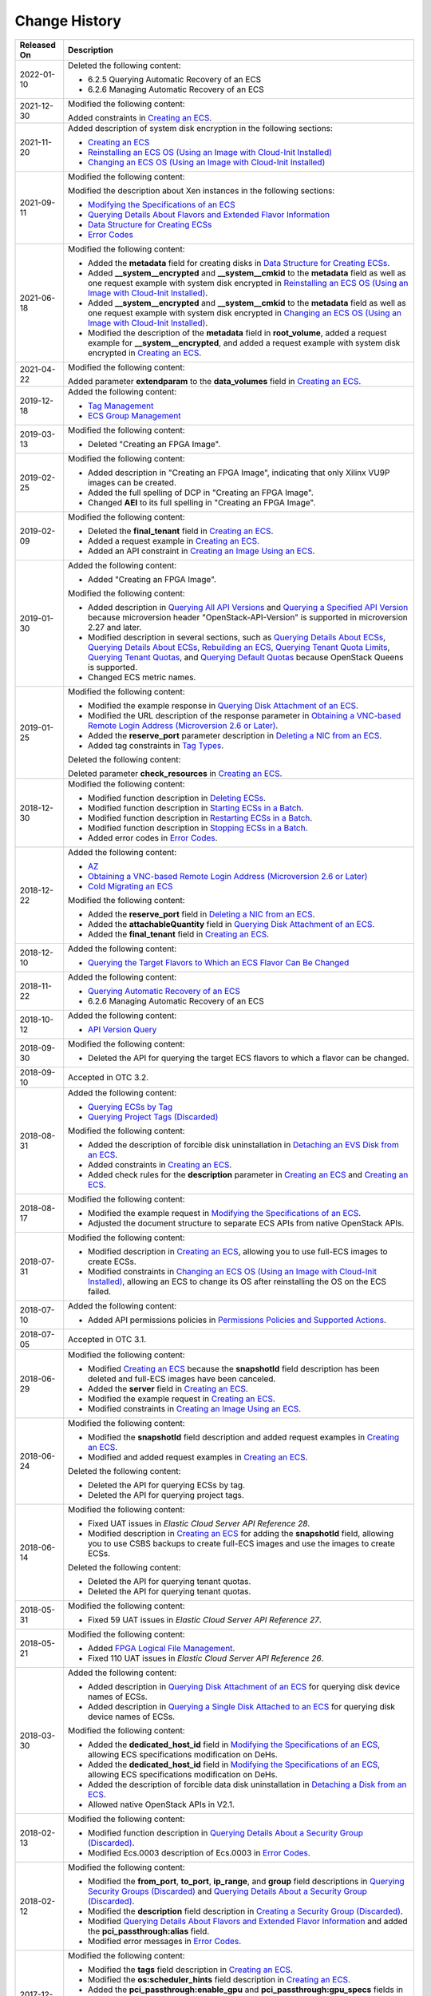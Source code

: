 Change History
==============



.. _ENUSTOPIC0024734483table4376635994248:

+-----------------------------------+-----------------------------------------------------------------------------------------------------------------------------------------------------------------------------------------------------------------------------------------------------------------------------------------------------------------------------------------------------------------------------------------------------------------------------------------------------------------------------------------------------------------------------------------------------------------------------------------------------------------------------------------------------------------------------------------------------------------------------------------------+
| Released On                       | Description                                                                                                                                                                                                                                                                                                                                                                                                                                                                                                                                                                                                                                                                                                                                   |
+===================================+===============================================================================================================================================================================================================================================================================================================================================================================================================================================================================================================================================================================================================================================================================================================================================+
| 2022-01-10                        | Deleted the following content:                                                                                                                                                                                                                                                                                                                                                                                                                                                                                                                                                                                                                                                                                                                |
|                                   |                                                                                                                                                                                                                                                                                                                                                                                                                                                                                                                                                                                                                                                                                                                                               |
|                                   | -  6.2.5 Querying Automatic Recovery of an ECS                                                                                                                                                                                                                                                                                                                                                                                                                                                                                                                                                                                                                                                                                                |
|                                   | -  6.2.6 Managing Automatic Recovery of an ECS                                                                                                                                                                                                                                                                                                                                                                                                                                                                                                                                                                                                                                                                                                |
+-----------------------------------+-----------------------------------------------------------------------------------------------------------------------------------------------------------------------------------------------------------------------------------------------------------------------------------------------------------------------------------------------------------------------------------------------------------------------------------------------------------------------------------------------------------------------------------------------------------------------------------------------------------------------------------------------------------------------------------------------------------------------------------------------+
| 2021-12-30                        | Modified the following content:                                                                                                                                                                                                                                                                                                                                                                                                                                                                                                                                                                                                                                                                                                               |
|                                   |                                                                                                                                                                                                                                                                                                                                                                                                                                                                                                                                                                                                                                                                                                                                               |
|                                   | Added constraints in `Creating an ECS <openstack_nova_apis/lifecycle_management/creating_an_ecs.html>`__.                                                                                                                                                                                                                                                                                                                                                                                                                                                                                                                                                                                                                                     |
+-----------------------------------+-----------------------------------------------------------------------------------------------------------------------------------------------------------------------------------------------------------------------------------------------------------------------------------------------------------------------------------------------------------------------------------------------------------------------------------------------------------------------------------------------------------------------------------------------------------------------------------------------------------------------------------------------------------------------------------------------------------------------------------------------+
| 2021-11-20                        | Added description of system disk encryption in the following sections:                                                                                                                                                                                                                                                                                                                                                                                                                                                                                                                                                                                                                                                                        |
|                                   |                                                                                                                                                                                                                                                                                                                                                                                                                                                                                                                                                                                                                                                                                                                                               |
|                                   | -  `Creating an ECS <apis_recommended/lifecycle_management/creating_an_ecs.html>`__                                                                                                                                                                                                                                                                                                                                                                                                                                                                                                                                                                                                                                                           |
|                                   | -  `Reinstalling an ECS OS (Using an Image with Cloud-Init Installed) <apis_recommended/status_management/reinstalling_an_ecs_os_using_an_image_with_cloud-init_installed.html>`__                                                                                                                                                                                                                                                                                                                                                                                                                                                                                                                                                            |
|                                   | -  `Changing an ECS OS (Using an Image with Cloud-Init Installed) <apis_recommended/status_management/changing_an_ecs_os_using_an_image_with_cloud-init_installed.html>`__                                                                                                                                                                                                                                                                                                                                                                                                                                                                                                                                                                    |
+-----------------------------------+-----------------------------------------------------------------------------------------------------------------------------------------------------------------------------------------------------------------------------------------------------------------------------------------------------------------------------------------------------------------------------------------------------------------------------------------------------------------------------------------------------------------------------------------------------------------------------------------------------------------------------------------------------------------------------------------------------------------------------------------------+
| 2021-09-11                        | Modified the following content:                                                                                                                                                                                                                                                                                                                                                                                                                                                                                                                                                                                                                                                                                                               |
|                                   |                                                                                                                                                                                                                                                                                                                                                                                                                                                                                                                                                                                                                                                                                                                                               |
|                                   | Modified the description about Xen instances in the following sections:                                                                                                                                                                                                                                                                                                                                                                                                                                                                                                                                                                                                                                                                       |
|                                   |                                                                                                                                                                                                                                                                                                                                                                                                                                                                                                                                                                                                                                                                                                                                               |
|                                   | -  `Modifying the Specifications of an ECS <apis_recommended/status_management/modifying_the_specifications_of_an_ecs.html>`__                                                                                                                                                                                                                                                                                                                                                                                                                                                                                                                                                                                                                |
|                                   | -  `Querying Details About Flavors and Extended Flavor Information <apis_recommended/flavor_management/querying_details_about_flavors_and_extended_flavor_information.html>`__                                                                                                                                                                                                                                                                                                                                                                                                                                                                                                                                                                |
|                                   | -  `Data Structure for Creating ECSs <data_structure/data_structure_for_creating_ecss.html>`__                                                                                                                                                                                                                                                                                                                                                                                                                                                                                                                                                                                                                                                |
|                                   | -  `Error Codes <appendix/error_codes.html>`__                                                                                                                                                                                                                                                                                                                                                                                                                                                                                                                                                                                                                                                                                                |
+-----------------------------------+-----------------------------------------------------------------------------------------------------------------------------------------------------------------------------------------------------------------------------------------------------------------------------------------------------------------------------------------------------------------------------------------------------------------------------------------------------------------------------------------------------------------------------------------------------------------------------------------------------------------------------------------------------------------------------------------------------------------------------------------------+
| 2021-06-18                        | Modified the following content:                                                                                                                                                                                                                                                                                                                                                                                                                                                                                                                                                                                                                                                                                                               |
|                                   |                                                                                                                                                                                                                                                                                                                                                                                                                                                                                                                                                                                                                                                                                                                                               |
|                                   | -  Added the **metadata** field for creating disks in `Data Structure for Creating ECSs <data_structure/data_structure_for_creating_ecss.html>`__.                                                                                                                                                                                                                                                                                                                                                                                                                                                                                                                                                                                            |
|                                   | -  Added **\__system__encrypted** and **\__system__cmkid** to the **metadata** field as well as one request example with system disk encrypted in `Reinstalling an ECS OS (Using an Image with Cloud-Init Installed) <apis_recommended/status_management/reinstalling_an_ecs_os_using_an_image_with_cloud-init_installed.html>`__.                                                                                                                                                                                                                                                                                                                                                                                                            |
|                                   | -  Added **\__system__encrypted** and **\__system__cmkid** to the **metadata** field as well as one request example with system disk encrypted in `Changing an ECS OS (Using an Image with Cloud-Init Installed) <apis_recommended/status_management/changing_an_ecs_os_using_an_image_with_cloud-init_installed.html>`__.                                                                                                                                                                                                                                                                                                                                                                                                                    |
|                                   | -  Modified the description of the **metadata** field in **root_volume**, added a request example for **\__system__encrypted**, and added a request example with system disk encrypted in `Creating an ECS <apis_recommended/lifecycle_management/creating_an_ecs.html>`__.                                                                                                                                                                                                                                                                                                                                                                                                                                                                   |
+-----------------------------------+-----------------------------------------------------------------------------------------------------------------------------------------------------------------------------------------------------------------------------------------------------------------------------------------------------------------------------------------------------------------------------------------------------------------------------------------------------------------------------------------------------------------------------------------------------------------------------------------------------------------------------------------------------------------------------------------------------------------------------------------------+
| 2021-04-22                        | Modified the following content:                                                                                                                                                                                                                                                                                                                                                                                                                                                                                                                                                                                                                                                                                                               |
|                                   |                                                                                                                                                                                                                                                                                                                                                                                                                                                                                                                                                                                                                                                                                                                                               |
|                                   | Added parameter **extendparam** to the **data_volumes** field in `Creating an ECS <apis_recommended/lifecycle_management/creating_an_ecs.html>`__.                                                                                                                                                                                                                                                                                                                                                                                                                                                                                                                                                                                            |
+-----------------------------------+-----------------------------------------------------------------------------------------------------------------------------------------------------------------------------------------------------------------------------------------------------------------------------------------------------------------------------------------------------------------------------------------------------------------------------------------------------------------------------------------------------------------------------------------------------------------------------------------------------------------------------------------------------------------------------------------------------------------------------------------------+
| 2019-12-18                        | Added the following content:                                                                                                                                                                                                                                                                                                                                                                                                                                                                                                                                                                                                                                                                                                                  |
|                                   |                                                                                                                                                                                                                                                                                                                                                                                                                                                                                                                                                                                                                                                                                                                                               |
|                                   | -  `Tag Management <apis_recommended/tag_management/index.html>`__                                                                                                                                                                                                                                                                                                                                                                                                                                                                                                                                                                                                                                                                            |
|                                   | -  `ECS Group Management <apis_recommended/ecs_group_management/index.html>`__                                                                                                                                                                                                                                                                                                                                                                                                                                                                                                                                                                                                                                                                |
+-----------------------------------+-----------------------------------------------------------------------------------------------------------------------------------------------------------------------------------------------------------------------------------------------------------------------------------------------------------------------------------------------------------------------------------------------------------------------------------------------------------------------------------------------------------------------------------------------------------------------------------------------------------------------------------------------------------------------------------------------------------------------------------------------+
| 2019-03-13                        | Modified the following content:                                                                                                                                                                                                                                                                                                                                                                                                                                                                                                                                                                                                                                                                                                               |
|                                   |                                                                                                                                                                                                                                                                                                                                                                                                                                                                                                                                                                                                                                                                                                                                               |
|                                   | -  Deleted "Creating an FPGA Image".                                                                                                                                                                                                                                                                                                                                                                                                                                                                                                                                                                                                                                                                                                          |
+-----------------------------------+-----------------------------------------------------------------------------------------------------------------------------------------------------------------------------------------------------------------------------------------------------------------------------------------------------------------------------------------------------------------------------------------------------------------------------------------------------------------------------------------------------------------------------------------------------------------------------------------------------------------------------------------------------------------------------------------------------------------------------------------------+
| 2019-02-25                        | Modified the following content:                                                                                                                                                                                                                                                                                                                                                                                                                                                                                                                                                                                                                                                                                                               |
|                                   |                                                                                                                                                                                                                                                                                                                                                                                                                                                                                                                                                                                                                                                                                                                                               |
|                                   | -  Added description in "Creating an FPGA Image", indicating that only Xilinx VU9P images can be created.                                                                                                                                                                                                                                                                                                                                                                                                                                                                                                                                                                                                                                     |
|                                   | -  Added the full spelling of DCP in "Creating an FPGA Image".                                                                                                                                                                                                                                                                                                                                                                                                                                                                                                                                                                                                                                                                                |
|                                   | -  Changed **AEI** to its full spelling in "Creating an FPGA Image".                                                                                                                                                                                                                                                                                                                                                                                                                                                                                                                                                                                                                                                                          |
+-----------------------------------+-----------------------------------------------------------------------------------------------------------------------------------------------------------------------------------------------------------------------------------------------------------------------------------------------------------------------------------------------------------------------------------------------------------------------------------------------------------------------------------------------------------------------------------------------------------------------------------------------------------------------------------------------------------------------------------------------------------------------------------------------+
| 2019-02-09                        | Modified the following content:                                                                                                                                                                                                                                                                                                                                                                                                                                                                                                                                                                                                                                                                                                               |
|                                   |                                                                                                                                                                                                                                                                                                                                                                                                                                                                                                                                                                                                                                                                                                                                               |
|                                   | -  Deleted the **final_tenant** field in `Creating an ECS <openstack_nova_apis/lifecycle_management/creating_an_ecs.html>`__.                                                                                                                                                                                                                                                                                                                                                                                                                                                                                                                                                                                                                 |
|                                   | -  Added a request example in `Creating an ECS <openstack_nova_apis/lifecycle_management/creating_an_ecs.html>`__.                                                                                                                                                                                                                                                                                                                                                                                                                                                                                                                                                                                                                            |
|                                   | -  Added an API constraint in `Creating an Image Using an ECS <openstack_nova_apis/status_management/creating_an_image_using_an_ecs.html>`__.                                                                                                                                                                                                                                                                                                                                                                                                                                                                                                                                                                                                 |
+-----------------------------------+-----------------------------------------------------------------------------------------------------------------------------------------------------------------------------------------------------------------------------------------------------------------------------------------------------------------------------------------------------------------------------------------------------------------------------------------------------------------------------------------------------------------------------------------------------------------------------------------------------------------------------------------------------------------------------------------------------------------------------------------------+
| 2019-01-30                        | Added the following content:                                                                                                                                                                                                                                                                                                                                                                                                                                                                                                                                                                                                                                                                                                                  |
|                                   |                                                                                                                                                                                                                                                                                                                                                                                                                                                                                                                                                                                                                                                                                                                                               |
|                                   | -  Added "Creating an FPGA Image".                                                                                                                                                                                                                                                                                                                                                                                                                                                                                                                                                                                                                                                                                                            |
|                                   |                                                                                                                                                                                                                                                                                                                                                                                                                                                                                                                                                                                                                                                                                                                                               |
|                                   | Modified the following content:                                                                                                                                                                                                                                                                                                                                                                                                                                                                                                                                                                                                                                                                                                               |
|                                   |                                                                                                                                                                                                                                                                                                                                                                                                                                                                                                                                                                                                                                                                                                                                               |
|                                   | -  Added description in `Querying All API Versions <openstack_nova_apis/api_version_query/querying_all_api_versions.html>`__ and `Querying a Specified API Version <openstack_nova_apis/api_version_query/querying_a_specified_api_version.html>`__ because microversion header "OpenStack-API-Version" is supported in microversion 2.27 and later.                                                                                                                                                                                                                                                                                                                                                                                          |
|                                   | -  Modified description in several sections, such as `Querying Details About ECSs <openstack_nova_apis/lifecycle_management/querying_details_about_ecss.html>`__, `Querying Details About ECSs <openstack_nova_apis/lifecycle_management/querying_details_about_ecs.html>`__, `Rebuilding an ECS <openstack_nova_apis/status_management/rebuilding_an_ecs.html>`__, `Querying Tenant Quota Limits <openstack_nova_apis/tenant_quota_management/querying_tenant_quota_limits.html>`__, `Querying Tenant Quotas <openstack_nova_apis/tenant_quota_management/querying_tenant_quotas.html>`__, and `Querying Default Quotas <openstack_nova_apis/tenant_quota_management/querying_default_quotas.html>`__ because OpenStack Queens is supported. |
|                                   | -  Changed ECS metric names.                                                                                                                                                                                                                                                                                                                                                                                                                                                                                                                                                                                                                                                                                                                  |
+-----------------------------------+-----------------------------------------------------------------------------------------------------------------------------------------------------------------------------------------------------------------------------------------------------------------------------------------------------------------------------------------------------------------------------------------------------------------------------------------------------------------------------------------------------------------------------------------------------------------------------------------------------------------------------------------------------------------------------------------------------------------------------------------------+
| 2019-01-25                        | Modified the following content:                                                                                                                                                                                                                                                                                                                                                                                                                                                                                                                                                                                                                                                                                                               |
|                                   |                                                                                                                                                                                                                                                                                                                                                                                                                                                                                                                                                                                                                                                                                                                                               |
|                                   | -  Modified the example response in `Querying Disk Attachment of an ECS <apis_recommended/disk_management/querying_disk_attachment_of_an_ecs.html>`__.                                                                                                                                                                                                                                                                                                                                                                                                                                                                                                                                                                                        |
|                                   | -  Modified the URL description of the response parameter in `Obtaining a VNC-based Remote Login Address (Microversion 2.6 or Later) <openstack_nova_apis/ecs_console_management/obtaining_a_vnc-based_remote_login_address_microversion_2.6_or_later.html>`__.                                                                                                                                                                                                                                                                                                                                                                                                                                                                               |
|                                   | -  Added the **reserve_port** parameter description in `Deleting a NIC from an ECS <openstack_nova_apis/nic_management/deleting_a_nic_from_an_ecs.html>`__.                                                                                                                                                                                                                                                                                                                                                                                                                                                                                                                                                                                   |
|                                   | -  Added tag constraints in `Tag Types <openstack_nova_apis/tag_management/tag_types.html>`__.                                                                                                                                                                                                                                                                                                                                                                                                                                                                                                                                                                                                                                                |
|                                   |                                                                                                                                                                                                                                                                                                                                                                                                                                                                                                                                                                                                                                                                                                                                               |
|                                   | Deleted the following content:                                                                                                                                                                                                                                                                                                                                                                                                                                                                                                                                                                                                                                                                                                                |
|                                   |                                                                                                                                                                                                                                                                                                                                                                                                                                                                                                                                                                                                                                                                                                                                               |
|                                   | Deleted parameter **check_resources** in `Creating an ECS <openstack_nova_apis/lifecycle_management/creating_an_ecs.html>`__.                                                                                                                                                                                                                                                                                                                                                                                                                                                                                                                                                                                                                 |
+-----------------------------------+-----------------------------------------------------------------------------------------------------------------------------------------------------------------------------------------------------------------------------------------------------------------------------------------------------------------------------------------------------------------------------------------------------------------------------------------------------------------------------------------------------------------------------------------------------------------------------------------------------------------------------------------------------------------------------------------------------------------------------------------------+
| 2018-12-30                        | Modified the following content:                                                                                                                                                                                                                                                                                                                                                                                                                                                                                                                                                                                                                                                                                                               |
|                                   |                                                                                                                                                                                                                                                                                                                                                                                                                                                                                                                                                                                                                                                                                                                                               |
|                                   | -  Modified function description in `Deleting ECSs <apis_recommended/lifecycle_management/deleting_ecss.html>`__.                                                                                                                                                                                                                                                                                                                                                                                                                                                                                                                                                                                                                             |
|                                   | -  Modified function description in `Starting ECSs in a Batch <apis_recommended/batch_operations/starting_ecss_in_a_batch.html>`__.                                                                                                                                                                                                                                                                                                                                                                                                                                                                                                                                                                                                           |
|                                   | -  Modified function description in `Restarting ECSs in a Batch <apis_recommended/batch_operations/restarting_ecss_in_a_batch.html>`__.                                                                                                                                                                                                                                                                                                                                                                                                                                                                                                                                                                                                       |
|                                   | -  Modified function description in `Stopping ECSs in a Batch <apis_recommended/batch_operations/stopping_ecss_in_a_batch.html>`__.                                                                                                                                                                                                                                                                                                                                                                                                                                                                                                                                                                                                           |
|                                   | -  Added error codes in `Error Codes <appendix/error_codes.html>`__.                                                                                                                                                                                                                                                                                                                                                                                                                                                                                                                                                                                                                                                                          |
+-----------------------------------+-----------------------------------------------------------------------------------------------------------------------------------------------------------------------------------------------------------------------------------------------------------------------------------------------------------------------------------------------------------------------------------------------------------------------------------------------------------------------------------------------------------------------------------------------------------------------------------------------------------------------------------------------------------------------------------------------------------------------------------------------+
| 2018-12-22                        | Added the following content:                                                                                                                                                                                                                                                                                                                                                                                                                                                                                                                                                                                                                                                                                                                  |
|                                   |                                                                                                                                                                                                                                                                                                                                                                                                                                                                                                                                                                                                                                                                                                                                               |
|                                   | -  `AZ <openstack_nova_apis/az/index.html>`__                                                                                                                                                                                                                                                                                                                                                                                                                                                                                                                                                                                                                                                                                                 |
|                                   | -  `Obtaining a VNC-based Remote Login Address (Microversion 2.6 or Later) <openstack_nova_apis/ecs_console_management/obtaining_a_vnc-based_remote_login_address_microversion_2.6_or_later.html>`__                                                                                                                                                                                                                                                                                                                                                                                                                                                                                                                                          |
|                                   | -  `Cold Migrating an ECS <apis_recommended/status_management/cold_migrating_an_ecs.html>`__                                                                                                                                                                                                                                                                                                                                                                                                                                                                                                                                                                                                                                                  |
|                                   |                                                                                                                                                                                                                                                                                                                                                                                                                                                                                                                                                                                                                                                                                                                                               |
|                                   | Modified the following content:                                                                                                                                                                                                                                                                                                                                                                                                                                                                                                                                                                                                                                                                                                               |
|                                   |                                                                                                                                                                                                                                                                                                                                                                                                                                                                                                                                                                                                                                                                                                                                               |
|                                   | -  Added the **reserve_port** field in `Deleting a NIC from an ECS <openstack_nova_apis/nic_management/deleting_a_nic_from_an_ecs.html>`__.                                                                                                                                                                                                                                                                                                                                                                                                                                                                                                                                                                                                   |
|                                   | -  Added the **attachableQuantity** field in `Querying Disk Attachment of an ECS <apis_recommended/disk_management/querying_disk_attachment_of_an_ecs.html>`__.                                                                                                                                                                                                                                                                                                                                                                                                                                                                                                                                                                               |
|                                   | -  Added the **final_tenant** field in `Creating an ECS <openstack_nova_apis/lifecycle_management/creating_an_ecs.html>`__.                                                                                                                                                                                                                                                                                                                                                                                                                                                                                                                                                                                                                   |
+-----------------------------------+-----------------------------------------------------------------------------------------------------------------------------------------------------------------------------------------------------------------------------------------------------------------------------------------------------------------------------------------------------------------------------------------------------------------------------------------------------------------------------------------------------------------------------------------------------------------------------------------------------------------------------------------------------------------------------------------------------------------------------------------------+
| 2018-12-10                        | Added the following content:                                                                                                                                                                                                                                                                                                                                                                                                                                                                                                                                                                                                                                                                                                                  |
|                                   |                                                                                                                                                                                                                                                                                                                                                                                                                                                                                                                                                                                                                                                                                                                                               |
|                                   | -  `Querying the Target Flavors to Which an ECS Flavor Can Be Changed <apis_recommended/flavor_management/querying_the_target_flavors_to_which_an_ecs_flavor_can_be_changed.html>`__                                                                                                                                                                                                                                                                                                                                                                                                                                                                                                                                                          |
+-----------------------------------+-----------------------------------------------------------------------------------------------------------------------------------------------------------------------------------------------------------------------------------------------------------------------------------------------------------------------------------------------------------------------------------------------------------------------------------------------------------------------------------------------------------------------------------------------------------------------------------------------------------------------------------------------------------------------------------------------------------------------------------------------+
| 2018-11-22                        | Added the following content:                                                                                                                                                                                                                                                                                                                                                                                                                                                                                                                                                                                                                                                                                                                  |
|                                   |                                                                                                                                                                                                                                                                                                                                                                                                                                                                                                                                                                                                                                                                                                                                               |
|                                   | -  `Querying Automatic Recovery of an ECS <apis_recommended/status_management/querying_automatic_recovery_of_an_ecs.html>`__                                                                                                                                                                                                                                                                                                                                                                                                                                                                                                                                                                                                                  |
|                                   | -  6.2.6 Managing Automatic Recovery of an ECS                                                                                                                                                                                                                                                                                                                                                                                                                                                                                                                                                                                                                                                                                                |
+-----------------------------------+-----------------------------------------------------------------------------------------------------------------------------------------------------------------------------------------------------------------------------------------------------------------------------------------------------------------------------------------------------------------------------------------------------------------------------------------------------------------------------------------------------------------------------------------------------------------------------------------------------------------------------------------------------------------------------------------------------------------------------------------------+
| 2018-10-12                        | Added the following content:                                                                                                                                                                                                                                                                                                                                                                                                                                                                                                                                                                                                                                                                                                                  |
|                                   |                                                                                                                                                                                                                                                                                                                                                                                                                                                                                                                                                                                                                                                                                                                                               |
|                                   | -  `API Version Query <openstack_nova_apis/api_version_query/index.html>`__                                                                                                                                                                                                                                                                                                                                                                                                                                                                                                                                                                                                                                                                   |
+-----------------------------------+-----------------------------------------------------------------------------------------------------------------------------------------------------------------------------------------------------------------------------------------------------------------------------------------------------------------------------------------------------------------------------------------------------------------------------------------------------------------------------------------------------------------------------------------------------------------------------------------------------------------------------------------------------------------------------------------------------------------------------------------------+
| 2018-09-30                        | Modified the following content:                                                                                                                                                                                                                                                                                                                                                                                                                                                                                                                                                                                                                                                                                                               |
|                                   |                                                                                                                                                                                                                                                                                                                                                                                                                                                                                                                                                                                                                                                                                                                                               |
|                                   | -  Deleted the API for querying the target ECS flavors to which a flavor can be changed.                                                                                                                                                                                                                                                                                                                                                                                                                                                                                                                                                                                                                                                      |
+-----------------------------------+-----------------------------------------------------------------------------------------------------------------------------------------------------------------------------------------------------------------------------------------------------------------------------------------------------------------------------------------------------------------------------------------------------------------------------------------------------------------------------------------------------------------------------------------------------------------------------------------------------------------------------------------------------------------------------------------------------------------------------------------------+
| 2018-09-10                        | Accepted in OTC 3.2.                                                                                                                                                                                                                                                                                                                                                                                                                                                                                                                                                                                                                                                                                                                          |
+-----------------------------------+-----------------------------------------------------------------------------------------------------------------------------------------------------------------------------------------------------------------------------------------------------------------------------------------------------------------------------------------------------------------------------------------------------------------------------------------------------------------------------------------------------------------------------------------------------------------------------------------------------------------------------------------------------------------------------------------------------------------------------------------------+
| 2018-08-31                        | Added the following content:                                                                                                                                                                                                                                                                                                                                                                                                                                                                                                                                                                                                                                                                                                                  |
|                                   |                                                                                                                                                                                                                                                                                                                                                                                                                                                                                                                                                                                                                                                                                                                                               |
|                                   | -  `Querying ECSs by Tag <apis_recommended/tag_management/querying_ecss_by_tag.html>`__                                                                                                                                                                                                                                                                                                                                                                                                                                                                                                                                                                                                                                                       |
|                                   | -  `Querying Project Tags (Discarded) <out-of-date_apis/tag_management/querying_project_tags_discarded.html>`__                                                                                                                                                                                                                                                                                                                                                                                                                                                                                                                                                                                                                               |
|                                   |                                                                                                                                                                                                                                                                                                                                                                                                                                                                                                                                                                                                                                                                                                                                               |
|                                   | Modified the following content:                                                                                                                                                                                                                                                                                                                                                                                                                                                                                                                                                                                                                                                                                                               |
|                                   |                                                                                                                                                                                                                                                                                                                                                                                                                                                                                                                                                                                                                                                                                                                                               |
|                                   | -  Added the description of forcible disk uninstallation in `Detaching an EVS Disk from an ECS <apis_recommended/disk_management/detaching_an_evs_disk_from_an_ecs.html>`__.                                                                                                                                                                                                                                                                                                                                                                                                                                                                                                                                                                  |
|                                   | -  Added constraints in `Creating an ECS <openstack_nova_apis/lifecycle_management/creating_an_ecs.html>`__.                                                                                                                                                                                                                                                                                                                                                                                                                                                                                                                                                                                                                                  |
|                                   | -  Added check rules for the **description** parameter in `Creating an ECS <apis_recommended/lifecycle_management/creating_an_ecs.html>`__ and `Creating an ECS <openstack_nova_apis/lifecycle_management/creating_an_ecs.html>`__.                                                                                                                                                                                                                                                                                                                                                                                                                                                                                                           |
+-----------------------------------+-----------------------------------------------------------------------------------------------------------------------------------------------------------------------------------------------------------------------------------------------------------------------------------------------------------------------------------------------------------------------------------------------------------------------------------------------------------------------------------------------------------------------------------------------------------------------------------------------------------------------------------------------------------------------------------------------------------------------------------------------+
| 2018-08-17                        | Modified the following content:                                                                                                                                                                                                                                                                                                                                                                                                                                                                                                                                                                                                                                                                                                               |
|                                   |                                                                                                                                                                                                                                                                                                                                                                                                                                                                                                                                                                                                                                                                                                                                               |
|                                   | -  Modified the example request in `Modifying the Specifications of an ECS <apis_recommended/status_management/modifying_the_specifications_of_an_ecs.html>`__.                                                                                                                                                                                                                                                                                                                                                                                                                                                                                                                                                                               |
|                                   | -  Adjusted the document structure to separate ECS APIs from native OpenStack APIs.                                                                                                                                                                                                                                                                                                                                                                                                                                                                                                                                                                                                                                                           |
+-----------------------------------+-----------------------------------------------------------------------------------------------------------------------------------------------------------------------------------------------------------------------------------------------------------------------------------------------------------------------------------------------------------------------------------------------------------------------------------------------------------------------------------------------------------------------------------------------------------------------------------------------------------------------------------------------------------------------------------------------------------------------------------------------+
| 2018-07-31                        | Modified the following content:                                                                                                                                                                                                                                                                                                                                                                                                                                                                                                                                                                                                                                                                                                               |
|                                   |                                                                                                                                                                                                                                                                                                                                                                                                                                                                                                                                                                                                                                                                                                                                               |
|                                   | -  Modified description in `Creating an ECS <apis_recommended/lifecycle_management/creating_an_ecs.html>`__, allowing you to use full-ECS images to create ECSs.                                                                                                                                                                                                                                                                                                                                                                                                                                                                                                                                                                              |
|                                   | -  Modified constraints in `Changing an ECS OS (Using an Image with Cloud-Init Installed) <apis_recommended/status_management/changing_an_ecs_os_using_an_image_with_cloud-init_installed.html>`__, allowing an ECS to change its OS after reinstalling the OS on the ECS failed.                                                                                                                                                                                                                                                                                                                                                                                                                                                             |
+-----------------------------------+-----------------------------------------------------------------------------------------------------------------------------------------------------------------------------------------------------------------------------------------------------------------------------------------------------------------------------------------------------------------------------------------------------------------------------------------------------------------------------------------------------------------------------------------------------------------------------------------------------------------------------------------------------------------------------------------------------------------------------------------------+
| 2018-07-10                        | Added the following content:                                                                                                                                                                                                                                                                                                                                                                                                                                                                                                                                                                                                                                                                                                                  |
|                                   |                                                                                                                                                                                                                                                                                                                                                                                                                                                                                                                                                                                                                                                                                                                                               |
|                                   | -  Added API permissions policies in `Permissions Policies and Supported Actions </permissions_policies_and_supported_actions/index.html>`__.                                                                                                                                                                                                                                                                                                                                                                                                                                                                                                                                                                                                 |
+-----------------------------------+-----------------------------------------------------------------------------------------------------------------------------------------------------------------------------------------------------------------------------------------------------------------------------------------------------------------------------------------------------------------------------------------------------------------------------------------------------------------------------------------------------------------------------------------------------------------------------------------------------------------------------------------------------------------------------------------------------------------------------------------------+
| 2018-07-05                        | Accepted in OTC 3.1.                                                                                                                                                                                                                                                                                                                                                                                                                                                                                                                                                                                                                                                                                                                          |
+-----------------------------------+-----------------------------------------------------------------------------------------------------------------------------------------------------------------------------------------------------------------------------------------------------------------------------------------------------------------------------------------------------------------------------------------------------------------------------------------------------------------------------------------------------------------------------------------------------------------------------------------------------------------------------------------------------------------------------------------------------------------------------------------------+
| 2018-06-29                        | Modified the following content:                                                                                                                                                                                                                                                                                                                                                                                                                                                                                                                                                                                                                                                                                                               |
|                                   |                                                                                                                                                                                                                                                                                                                                                                                                                                                                                                                                                                                                                                                                                                                                               |
|                                   | -  Modified `Creating an ECS <apis_recommended/lifecycle_management/creating_an_ecs.html>`__ because the **snapshotId** field description has been deleted and full-ECS images have been canceled.                                                                                                                                                                                                                                                                                                                                                                                                                                                                                                                                            |
|                                   | -  Added the **server** field in `Creating an ECS <apis_recommended/lifecycle_management/creating_an_ecs.html>`__.                                                                                                                                                                                                                                                                                                                                                                                                                                                                                                                                                                                                                            |
|                                   | -  Modified the example request in `Creating an ECS <openstack_nova_apis/lifecycle_management/creating_an_ecs.html>`__.                                                                                                                                                                                                                                                                                                                                                                                                                                                                                                                                                                                                                       |
|                                   | -  Modified constraints in `Creating an Image Using an ECS <openstack_nova_apis/status_management/creating_an_image_using_an_ecs.html>`__.                                                                                                                                                                                                                                                                                                                                                                                                                                                                                                                                                                                                    |
+-----------------------------------+-----------------------------------------------------------------------------------------------------------------------------------------------------------------------------------------------------------------------------------------------------------------------------------------------------------------------------------------------------------------------------------------------------------------------------------------------------------------------------------------------------------------------------------------------------------------------------------------------------------------------------------------------------------------------------------------------------------------------------------------------+
| 2018-06-24                        | Modified the following content:                                                                                                                                                                                                                                                                                                                                                                                                                                                                                                                                                                                                                                                                                                               |
|                                   |                                                                                                                                                                                                                                                                                                                                                                                                                                                                                                                                                                                                                                                                                                                                               |
|                                   | -  Modified the **snapshotId** field description and added request examples in `Creating an ECS <apis_recommended/lifecycle_management/creating_an_ecs.html>`__.                                                                                                                                                                                                                                                                                                                                                                                                                                                                                                                                                                              |
|                                   | -  Modified and added request examples in `Creating an ECS <openstack_nova_apis/lifecycle_management/creating_an_ecs.html>`__.                                                                                                                                                                                                                                                                                                                                                                                                                                                                                                                                                                                                                |
|                                   |                                                                                                                                                                                                                                                                                                                                                                                                                                                                                                                                                                                                                                                                                                                                               |
|                                   | Deleted the following content:                                                                                                                                                                                                                                                                                                                                                                                                                                                                                                                                                                                                                                                                                                                |
|                                   |                                                                                                                                                                                                                                                                                                                                                                                                                                                                                                                                                                                                                                                                                                                                               |
|                                   | -  Deleted the API for querying ECSs by tag.                                                                                                                                                                                                                                                                                                                                                                                                                                                                                                                                                                                                                                                                                                  |
|                                   | -  Deleted the API for querying project tags.                                                                                                                                                                                                                                                                                                                                                                                                                                                                                                                                                                                                                                                                                                 |
+-----------------------------------+-----------------------------------------------------------------------------------------------------------------------------------------------------------------------------------------------------------------------------------------------------------------------------------------------------------------------------------------------------------------------------------------------------------------------------------------------------------------------------------------------------------------------------------------------------------------------------------------------------------------------------------------------------------------------------------------------------------------------------------------------+
| 2018-06-14                        | Modified the following content:                                                                                                                                                                                                                                                                                                                                                                                                                                                                                                                                                                                                                                                                                                               |
|                                   |                                                                                                                                                                                                                                                                                                                                                                                                                                                                                                                                                                                                                                                                                                                                               |
|                                   | -  Fixed UAT issues in *Elastic Cloud Server API Reference 28*.                                                                                                                                                                                                                                                                                                                                                                                                                                                                                                                                                                                                                                                                               |
|                                   | -  Modified description in `Creating an ECS <apis_recommended/lifecycle_management/creating_an_ecs.html>`__ for adding the **snapshotId** field, allowing you to use CSBS backups to create full-ECS images and use the images to create ECSs.                                                                                                                                                                                                                                                                                                                                                                                                                                                                                                |
|                                   |                                                                                                                                                                                                                                                                                                                                                                                                                                                                                                                                                                                                                                                                                                                                               |
|                                   | Deleted the following content:                                                                                                                                                                                                                                                                                                                                                                                                                                                                                                                                                                                                                                                                                                                |
|                                   |                                                                                                                                                                                                                                                                                                                                                                                                                                                                                                                                                                                                                                                                                                                                               |
|                                   | -  Deleted the API for querying tenant quotas.                                                                                                                                                                                                                                                                                                                                                                                                                                                                                                                                                                                                                                                                                                |
|                                   | -  Deleted the API for querying tenant quotas.                                                                                                                                                                                                                                                                                                                                                                                                                                                                                                                                                                                                                                                                                                |
+-----------------------------------+-----------------------------------------------------------------------------------------------------------------------------------------------------------------------------------------------------------------------------------------------------------------------------------------------------------------------------------------------------------------------------------------------------------------------------------------------------------------------------------------------------------------------------------------------------------------------------------------------------------------------------------------------------------------------------------------------------------------------------------------------+
| 2018-05-31                        | Modified the following content:                                                                                                                                                                                                                                                                                                                                                                                                                                                                                                                                                                                                                                                                                                               |
|                                   |                                                                                                                                                                                                                                                                                                                                                                                                                                                                                                                                                                                                                                                                                                                                               |
|                                   | -  Fixed 59 UAT issues in *Elastic Cloud Server API Reference 27*.                                                                                                                                                                                                                                                                                                                                                                                                                                                                                                                                                                                                                                                                            |
+-----------------------------------+-----------------------------------------------------------------------------------------------------------------------------------------------------------------------------------------------------------------------------------------------------------------------------------------------------------------------------------------------------------------------------------------------------------------------------------------------------------------------------------------------------------------------------------------------------------------------------------------------------------------------------------------------------------------------------------------------------------------------------------------------+
| 2018-05-21                        | Modified the following content:                                                                                                                                                                                                                                                                                                                                                                                                                                                                                                                                                                                                                                                                                                               |
|                                   |                                                                                                                                                                                                                                                                                                                                                                                                                                                                                                                                                                                                                                                                                                                                               |
|                                   | -  Added `FPGA Logical File Management <out-of-date_apis/fpga_logical_file_management/index.html>`__.                                                                                                                                                                                                                                                                                                                                                                                                                                                                                                                                                                                                                                         |
|                                   | -  Fixed 110 UAT issues in *Elastic Cloud Server API Reference 26*.                                                                                                                                                                                                                                                                                                                                                                                                                                                                                                                                                                                                                                                                           |
+-----------------------------------+-----------------------------------------------------------------------------------------------------------------------------------------------------------------------------------------------------------------------------------------------------------------------------------------------------------------------------------------------------------------------------------------------------------------------------------------------------------------------------------------------------------------------------------------------------------------------------------------------------------------------------------------------------------------------------------------------------------------------------------------------+
| 2018-03-30                        | Added the following content:                                                                                                                                                                                                                                                                                                                                                                                                                                                                                                                                                                                                                                                                                                                  |
|                                   |                                                                                                                                                                                                                                                                                                                                                                                                                                                                                                                                                                                                                                                                                                                                               |
|                                   | -  Added description in `Querying Disk Attachment of an ECS <apis_recommended/disk_management/querying_disk_attachment_of_an_ecs.html>`__ for querying disk device names of ECSs.                                                                                                                                                                                                                                                                                                                                                                                                                                                                                                                                                             |
|                                   | -  Added description in `Querying a Single Disk Attached to an ECS <apis_recommended/disk_management/querying_a_single_disk_attached_to_an_ecs.html>`__ for querying disk device names of ECSs.                                                                                                                                                                                                                                                                                                                                                                                                                                                                                                                                               |
|                                   |                                                                                                                                                                                                                                                                                                                                                                                                                                                                                                                                                                                                                                                                                                                                               |
|                                   | Modified the following content:                                                                                                                                                                                                                                                                                                                                                                                                                                                                                                                                                                                                                                                                                                               |
|                                   |                                                                                                                                                                                                                                                                                                                                                                                                                                                                                                                                                                                                                                                                                                                                               |
|                                   | -  Added the **dedicated_host_id** field in `Modifying the Specifications of an ECS <apis_recommended/status_management/modifying_the_specifications_of_an_ecs.html>`__, allowing ECS specifications modification on DeHs.                                                                                                                                                                                                                                                                                                                                                                                                                                                                                                                    |
|                                   | -  Added the **dedicated_host_id** field in `Modifying the Specifications of an ECS <openstack_nova_apis/status_management/modifying_the_specifications_of_an_ecs.html>`__, allowing ECS specifications modification on DeHs.                                                                                                                                                                                                                                                                                                                                                                                                                                                                                                                 |
|                                   | -  Added the description of forcible data disk uninstallation in `Detaching a Disk from an ECS <openstack_nova_apis/disk_management/detaching_a_disk_from_an_ecs.html>`__.                                                                                                                                                                                                                                                                                                                                                                                                                                                                                                                                                                    |
|                                   | -  Allowed native OpenStack APIs in V2.1.                                                                                                                                                                                                                                                                                                                                                                                                                                                                                                                                                                                                                                                                                                     |
+-----------------------------------+-----------------------------------------------------------------------------------------------------------------------------------------------------------------------------------------------------------------------------------------------------------------------------------------------------------------------------------------------------------------------------------------------------------------------------------------------------------------------------------------------------------------------------------------------------------------------------------------------------------------------------------------------------------------------------------------------------------------------------------------------+
| 2018-02-13                        | Modified the following content:                                                                                                                                                                                                                                                                                                                                                                                                                                                                                                                                                                                                                                                                                                               |
|                                   |                                                                                                                                                                                                                                                                                                                                                                                                                                                                                                                                                                                                                                                                                                                                               |
|                                   | -  Modified function description in `Querying Details About a Security Group (Discarded) <out-of-date_apis/security_group_management_openstack_nova_apis/querying_details_about_a_security_group_discarded.html>`__.                                                                                                                                                                                                                                                                                                                                                                                                                                                                                                                          |
|                                   | -  Modified Ecs.0003 description of Ecs.0003 in `Error Codes <appendix/error_codes.html>`__.                                                                                                                                                                                                                                                                                                                                                                                                                                                                                                                                                                                                                                                  |
+-----------------------------------+-----------------------------------------------------------------------------------------------------------------------------------------------------------------------------------------------------------------------------------------------------------------------------------------------------------------------------------------------------------------------------------------------------------------------------------------------------------------------------------------------------------------------------------------------------------------------------------------------------------------------------------------------------------------------------------------------------------------------------------------------+
| 2018-02-12                        | Modified the following content:                                                                                                                                                                                                                                                                                                                                                                                                                                                                                                                                                                                                                                                                                                               |
|                                   |                                                                                                                                                                                                                                                                                                                                                                                                                                                                                                                                                                                                                                                                                                                                               |
|                                   | -  Modified the **from_port**, **to_port**, **ip_range**, and **group** field descriptions in `Querying Security Groups (Discarded) <out-of-date_apis/security_group_management_openstack_nova_apis/querying_security_groups_discarded.html>`__ and `Querying Details About a Security Group (Discarded) <out-of-date_apis/security_group_management_openstack_nova_apis/querying_details_about_a_security_group_discarded.html>`__.                                                                                                                                                                                                                                                                                                          |
|                                   | -  Modified the **description** field description in `Creating a Security Group (Discarded) <out-of-date_apis/security_group_management_openstack_nova_apis/creating_a_security_group_discarded.html>`__.                                                                                                                                                                                                                                                                                                                                                                                                                                                                                                                                     |
|                                   | -  Modified `Querying Details About Flavors and Extended Flavor Information <apis_recommended/flavor_management/querying_details_about_flavors_and_extended_flavor_information.html>`__ and added the **pci_passthrough:alias** field.                                                                                                                                                                                                                                                                                                                                                                                                                                                                                                        |
|                                   | -  Modified error messages in `Error Codes <appendix/error_codes.html>`__.                                                                                                                                                                                                                                                                                                                                                                                                                                                                                                                                                                                                                                                                    |
+-----------------------------------+-----------------------------------------------------------------------------------------------------------------------------------------------------------------------------------------------------------------------------------------------------------------------------------------------------------------------------------------------------------------------------------------------------------------------------------------------------------------------------------------------------------------------------------------------------------------------------------------------------------------------------------------------------------------------------------------------------------------------------------------------+
| 2017-12-30                        | Modified the following content:                                                                                                                                                                                                                                                                                                                                                                                                                                                                                                                                                                                                                                                                                                               |
|                                   |                                                                                                                                                                                                                                                                                                                                                                                                                                                                                                                                                                                                                                                                                                                                               |
|                                   | -  Modified the **tags** field description in `Creating an ECS <apis_recommended/lifecycle_management/creating_an_ecs.html>`__.                                                                                                                                                                                                                                                                                                                                                                                                                                                                                                                                                                                                               |
|                                   | -  Modified the **os:scheduler_hints** field description in `Creating an ECS <apis_recommended/lifecycle_management/creating_an_ecs.html>`__.                                                                                                                                                                                                                                                                                                                                                                                                                                                                                                                                                                                                 |
|                                   | -  Added the **pci_passthrough:enable_gpu** and **pci_passthrough:gpu_specs** fields in `Querying Details About Flavors and Extended Flavor Information <apis_recommended/flavor_management/querying_details_about_flavors_and_extended_flavor_information.html>`__.                                                                                                                                                                                                                                                                                                                                                                                                                                                                          |
|                                   | -  Added handling method for each error code in `Error Codes <appendix/error_codes.html>`__.                                                                                                                                                                                                                                                                                                                                                                                                                                                                                                                                                                                                                                                  |
|                                   | -  Modified `Querying Security Groups (Discarded) <out-of-date_apis/security_group_management_openstack_nova_apis/querying_security_groups_discarded.html>`__.                                                                                                                                                                                                                                                                                                                                                                                                                                                                                                                                                                                |
|                                   | -  Modified `Creating a Security Group (Discarded) <out-of-date_apis/security_group_management_openstack_nova_apis/creating_a_security_group_discarded.html>`__.                                                                                                                                                                                                                                                                                                                                                                                                                                                                                                                                                                              |
|                                   | -  Modified `Querying Details About a Security Group (Discarded) <out-of-date_apis/security_group_management_openstack_nova_apis/querying_details_about_a_security_group_discarded.html>`__.                                                                                                                                                                                                                                                                                                                                                                                                                                                                                                                                                  |
+-----------------------------------+-----------------------------------------------------------------------------------------------------------------------------------------------------------------------------------------------------------------------------------------------------------------------------------------------------------------------------------------------------------------------------------------------------------------------------------------------------------------------------------------------------------------------------------------------------------------------------------------------------------------------------------------------------------------------------------------------------------------------------------------------+
| 2017-10-30                        | Modified the following content:                                                                                                                                                                                                                                                                                                                                                                                                                                                                                                                                                                                                                                                                                                               |
|                                   |                                                                                                                                                                                                                                                                                                                                                                                                                                                                                                                                                                                                                                                                                                                                               |
|                                   | -  Modified the **adminpass** field description.                                                                                                                                                                                                                                                                                                                                                                                                                                                                                                                                                                                                                                                                                              |
+-----------------------------------+-----------------------------------------------------------------------------------------------------------------------------------------------------------------------------------------------------------------------------------------------------------------------------------------------------------------------------------------------------------------------------------------------------------------------------------------------------------------------------------------------------------------------------------------------------------------------------------------------------------------------------------------------------------------------------------------------------------------------------------------------+
| 2017-09-30                        | Modified the following content:                                                                                                                                                                                                                                                                                                                                                                                                                                                                                                                                                                                                                                                                                                               |
|                                   |                                                                                                                                                                                                                                                                                                                                                                                                                                                                                                                                                                                                                                                                                                                                               |
|                                   | -  Modified the **volumetype** parameter description in `Creating an ECS <apis_recommended/lifecycle_management/creating_an_ecs.html>`__.                                                                                                                                                                                                                                                                                                                                                                                                                                                                                                                                                                                                     |
|                                   | -  Modified constraints in `Creating an ECS <openstack_nova_apis/lifecycle_management/creating_an_ecs.html>`__.                                                                                                                                                                                                                                                                                                                                                                                                                                                                                                                                                                                                                               |
|                                   | -  Modified the **user_data** parameter description in `Reinstalling an ECS OS (Using an Image with Cloud-Init Installed) <apis_recommended/status_management/reinstalling_an_ecs_os_using_an_image_with_cloud-init_installed.html>`__. The user data function is supported when the OS is reinstalled.                                                                                                                                                                                                                                                                                                                                                                                                                                       |
|                                   | -  Modified the **user_data** parameter description in `Changing an ECS OS (Using an Image with Cloud-Init Installed) <apis_recommended/status_management/changing_an_ecs_os_using_an_image_with_cloud-init_installed.html>`__. The user data function is supported when the OS is changed.                                                                                                                                                                                                                                                                                                                                                                                                                                                   |
+-----------------------------------+-----------------------------------------------------------------------------------------------------------------------------------------------------------------------------------------------------------------------------------------------------------------------------------------------------------------------------------------------------------------------------------------------------------------------------------------------------------------------------------------------------------------------------------------------------------------------------------------------------------------------------------------------------------------------------------------------------------------------------------------------+
| 2017-08-30                        | Modified the following content:                                                                                                                                                                                                                                                                                                                                                                                                                                                                                                                                                                                                                                                                                                               |
|                                   |                                                                                                                                                                                                                                                                                                                                                                                                                                                                                                                                                                                                                                                                                                                                               |
|                                   | -  Modified constraints in `Creating an ECS <openstack_nova_apis/lifecycle_management/creating_an_ecs.html>`__.                                                                                                                                                                                                                                                                                                                                                                                                                                                                                                                                                                                                                               |
|                                   | -  Modified function description in `Creating an ECS <openstack_nova_apis/lifecycle_management/creating_an_ecs.html>`__.                                                                                                                                                                                                                                                                                                                                                                                                                                                                                                                                                                                                                      |
|                                   | -  Modified the **network** field description in `Creating an ECS <openstack_nova_apis/lifecycle_management/creating_an_ecs.html>`__.                                                                                                                                                                                                                                                                                                                                                                                                                                                                                                                                                                                                         |
|                                   | -  Modified function description in `Adding a Security Group <openstack_nova_apis/security_group_management/adding_a_security_group.html>`__.                                                                                                                                                                                                                                                                                                                                                                                                                                                                                                                                                                                                 |
+-----------------------------------+-----------------------------------------------------------------------------------------------------------------------------------------------------------------------------------------------------------------------------------------------------------------------------------------------------------------------------------------------------------------------------------------------------------------------------------------------------------------------------------------------------------------------------------------------------------------------------------------------------------------------------------------------------------------------------------------------------------------------------------------------+
| 2017-07-31                        | Modified the following content:                                                                                                                                                                                                                                                                                                                                                                                                                                                                                                                                                                                                                                                                                                               |
|                                   |                                                                                                                                                                                                                                                                                                                                                                                                                                                                                                                                                                                                                                                                                                                                               |
|                                   | -  Added `Adding a Security Group <openstack_nova_apis/security_group_management/adding_a_security_group.html>`__.                                                                                                                                                                                                                                                                                                                                                                                                                                                                                                                                                                                                                            |
|                                   | -  Added `Deleting a Security Group <openstack_nova_apis/security_group_management/deleting_a_security_group.html>`__.                                                                                                                                                                                                                                                                                                                                                                                                                                                                                                                                                                                                                        |
|                                   | -  Modified `Creating an ECS <openstack_nova_apis/lifecycle_management/creating_an_ecs.html>`__ to support ECS creation using a snapshot.                                                                                                                                                                                                                                                                                                                                                                                                                                                                                                                                                                                                     |
|                                   |                                                                                                                                                                                                                                                                                                                                                                                                                                                                                                                                                                                                                                                                                                                                               |
|                                   | Deleted the following content:                                                                                                                                                                                                                                                                                                                                                                                                                                                                                                                                                                                                                                                                                                                |
|                                   |                                                                                                                                                                                                                                                                                                                                                                                                                                                                                                                                                                                                                                                                                                                                               |
|                                   | -  Deleted the **adminPass** field.                                                                                                                                                                                                                                                                                                                                                                                                                                                                                                                                                                                                                                                                                                           |
+-----------------------------------+-----------------------------------------------------------------------------------------------------------------------------------------------------------------------------------------------------------------------------------------------------------------------------------------------------------------------------------------------------------------------------------------------------------------------------------------------------------------------------------------------------------------------------------------------------------------------------------------------------------------------------------------------------------------------------------------------------------------------------------------------+
| 2017-06-30                        | Modified the following content:                                                                                                                                                                                                                                                                                                                                                                                                                                                                                                                                                                                                                                                                                                               |
|                                   |                                                                                                                                                                                                                                                                                                                                                                                                                                                                                                                                                                                                                                                                                                                                               |
|                                   | -  Modified the **private_key** field description and updated request and response examples in `Creating and Importing an SSH Key Pair <openstack_nova_apis/key_and_password_management/creating_and_importing_an_ssh_key_pair.html>`__.                                                                                                                                                                                                                                                                                                                                                                                                                                                                                                      |
+-----------------------------------+-----------------------------------------------------------------------------------------------------------------------------------------------------------------------------------------------------------------------------------------------------------------------------------------------------------------------------------------------------------------------------------------------------------------------------------------------------------------------------------------------------------------------------------------------------------------------------------------------------------------------------------------------------------------------------------------------------------------------------------------------+
| 2017-06-16                        | Modified the following content:                                                                                                                                                                                                                                                                                                                                                                                                                                                                                                                                                                                                                                                                                                               |
|                                   |                                                                                                                                                                                                                                                                                                                                                                                                                                                                                                                                                                                                                                                                                                                                               |
|                                   | -  Modified the **security_groups** field description in `Querying Details About ECSs <openstack_nova_apis/lifecycle_management/querying_details_about_ecss.html>`__.                                                                                                                                                                                                                                                                                                                                                                                                                                                                                                                                                                         |
|                                   | -  Modified the **security_groups** field description in `Querying Details About an ECS Flavor <openstack_nova_apis/flavor_management/querying_details_about_an_ecs_flavor.html>`__.                                                                                                                                                                                                                                                                                                                                                                                                                                                                                                                                                          |
|                                   | -  Modified ECS metric description and added the metric **ib_card_state**.                                                                                                                                                                                                                                                                                                                                                                                                                                                                                                                                                                                                                                                                    |
+-----------------------------------+-----------------------------------------------------------------------------------------------------------------------------------------------------------------------------------------------------------------------------------------------------------------------------------------------------------------------------------------------------------------------------------------------------------------------------------------------------------------------------------------------------------------------------------------------------------------------------------------------------------------------------------------------------------------------------------------------------------------------------------------------+
| 2017-04-28                        | Modified the following content:                                                                                                                                                                                                                                                                                                                                                                                                                                                                                                                                                                                                                                                                                                               |
|                                   |                                                                                                                                                                                                                                                                                                                                                                                                                                                                                                                                                                                                                                                                                                                                               |
|                                   | -  Modified **metadata** field description in `Creating an ECS <apis_recommended/lifecycle_management/creating_an_ecs.html>`__.                                                                                                                                                                                                                                                                                                                                                                                                                                                                                                                                                                                                               |
|                                   | -  Changed the field name **attachment_id** to **volume_id** in `Detaching an EVS Disk from an ECS <apis_recommended/disk_management/detaching_an_evs_disk_from_an_ecs.html>`__.                                                                                                                                                                                                                                                                                                                                                                                                                                                                                                                                                              |
|                                   | -  Modified the **ecs:virtualization_env_types** field description in `Querying Details About Flavors and Extended Flavor Information <apis_recommended/flavor_management/querying_details_about_flavors_and_extended_flavor_information.html>`__.                                                                                                                                                                                                                                                                                                                                                                                                                                                                                            |
|                                   | -  Modified description of **inst_sys_status_error** in ECS metrics.                                                                                                                                                                                                                                                                                                                                                                                                                                                                                                                                                                                                                                                                          |
|                                   |                                                                                                                                                                                                                                                                                                                                                                                                                                                                                                                                                                                                                                                                                                                                               |
|                                   | Deleted the following content:                                                                                                                                                                                                                                                                                                                                                                                                                                                                                                                                                                                                                                                                                                                |
|                                   |                                                                                                                                                                                                                                                                                                                                                                                                                                                                                                                                                                                                                                                                                                                                               |
|                                   | -  Deleted the **tags** field in **Response** in `Querying Details About ECSs <openstack_nova_apis/lifecycle_management/querying_details_about_ecs.html>`__.                                                                                                                                                                                                                                                                                                                                                                                                                                                                                                                                                                                  |
+-----------------------------------+-----------------------------------------------------------------------------------------------------------------------------------------------------------------------------------------------------------------------------------------------------------------------------------------------------------------------------------------------------------------------------------------------------------------------------------------------------------------------------------------------------------------------------------------------------------------------------------------------------------------------------------------------------------------------------------------------------------------------------------------------+
| 2017-03-30                        | Modified the following content:                                                                                                                                                                                                                                                                                                                                                                                                                                                                                                                                                                                                                                                                                                               |
|                                   |                                                                                                                                                                                                                                                                                                                                                                                                                                                                                                                                                                                                                                                                                                                                               |
|                                   | -  Added the **ecs:generation** and **ecs:virtualization_env_types** fields in `Querying Details About Flavors and Extended Flavor Information <apis_recommended/flavor_management/querying_details_about_flavors_and_extended_flavor_information.html>`__.                                                                                                                                                                                                                                                                                                                                                                                                                                                                                   |
|                                   | -  Changed **key** and **value** lengths and tag naming rules for the **tags** field in `Creating an ECS <apis_recommended/lifecycle_management/creating_an_ecs.html>`__.                                                                                                                                                                                                                                                                                                                                                                                                                                                                                                                                                                     |
|                                   | -  Added the **shareable**, **multiattach**, and **hw:passthrough** fields to the **data_volumes** field in `Creating an ECS <apis_recommended/lifecycle_management/creating_an_ecs.html>`__.                                                                                                                                                                                                                                                                                                                                                                                                                                                                                                                                                 |
|                                   | -  Modified ECS metric description and added the metric **inst_sys_status_error**.                                                                                                                                                                                                                                                                                                                                                                                                                                                                                                                                                                                                                                                            |
+-----------------------------------+-----------------------------------------------------------------------------------------------------------------------------------------------------------------------------------------------------------------------------------------------------------------------------------------------------------------------------------------------------------------------------------------------------------------------------------------------------------------------------------------------------------------------------------------------------------------------------------------------------------------------------------------------------------------------------------------------------------------------------------------------+
| 2017-02-28                        | Modified the following content:                                                                                                                                                                                                                                                                                                                                                                                                                                                                                                                                                                                                                                                                                                               |
|                                   |                                                                                                                                                                                                                                                                                                                                                                                                                                                                                                                                                                                                                                                                                                                                               |
|                                   | Modified the **tags** field description in `Creating an ECS <apis_recommended/lifecycle_management/creating_an_ecs.html>`__ (a maximum of 10 tags can be added to an ECS).                                                                                                                                                                                                                                                                                                                                                                                                                                                                                                                                                                    |
+-----------------------------------+-----------------------------------------------------------------------------------------------------------------------------------------------------------------------------------------------------------------------------------------------------------------------------------------------------------------------------------------------------------------------------------------------------------------------------------------------------------------------------------------------------------------------------------------------------------------------------------------------------------------------------------------------------------------------------------------------------------------------------------------------+
| 2017-02-08                        | Modified the following content:                                                                                                                                                                                                                                                                                                                                                                                                                                                                                                                                                                                                                                                                                                               |
|                                   |                                                                                                                                                                                                                                                                                                                                                                                                                                                                                                                                                                                                                                                                                                                                               |
|                                   | -  Added the **tags** field description in `Creating an ECS <apis_recommended/lifecycle_management/creating_an_ecs.html>`__.                                                                                                                                                                                                                                                                                                                                                                                                                                                                                                                                                                                                                  |
+-----------------------------------+-----------------------------------------------------------------------------------------------------------------------------------------------------------------------------------------------------------------------------------------------------------------------------------------------------------------------------------------------------------------------------------------------------------------------------------------------------------------------------------------------------------------------------------------------------------------------------------------------------------------------------------------------------------------------------------------------------------------------------------------------+
| 2017-01-20                        | Added the following content:                                                                                                                                                                                                                                                                                                                                                                                                                                                                                                                                                                                                                                                                                                                  |
|                                   |                                                                                                                                                                                                                                                                                                                                                                                                                                                                                                                                                                                                                                                                                                                                               |
|                                   | -  Added error code "Ecs.0219 Failed to create the ECS."                                                                                                                                                                                                                                                                                                                                                                                                                                                                                                                                                                                                                                                                                      |
|                                   |                                                                                                                                                                                                                                                                                                                                                                                                                                                                                                                                                                                                                                                                                                                                               |
|                                   | Modified the following content:                                                                                                                                                                                                                                                                                                                                                                                                                                                                                                                                                                                                                                                                                                               |
|                                   |                                                                                                                                                                                                                                                                                                                                                                                                                                                                                                                                                                                                                                                                                                                                               |
|                                   | -  Added the **tenancy** and **dedicated_host_id** fields to the **os:scheduler_hints** field description in `Creating an ECS <apis_recommended/lifecycle_management/creating_an_ecs.html>`__.                                                                                                                                                                                                                                                                                                                                                                                                                                                                                                                                                |
|                                   | -  Added the **tenancy** and **dedicated_host_id** fields to the **os:scheduler_hints** field description in `Creating an ECS <openstack_nova_apis/lifecycle_management/creating_an_ecs.html>`__.                                                                                                                                                                                                                                                                                                                                                                                                                                                                                                                                             |
+-----------------------------------+-----------------------------------------------------------------------------------------------------------------------------------------------------------------------------------------------------------------------------------------------------------------------------------------------------------------------------------------------------------------------------------------------------------------------------------------------------------------------------------------------------------------------------------------------------------------------------------------------------------------------------------------------------------------------------------------------------------------------------------------------+
| 2016-11-30                        | Modified the following content:                                                                                                                                                                                                                                                                                                                                                                                                                                                                                                                                                                                                                                                                                                               |
|                                   |                                                                                                                                                                                                                                                                                                                                                                                                                                                                                                                                                                                                                                                                                                                                               |
|                                   | -  Added password complexity requirements on **adminpass** in `Creating an ECS <apis_recommended/lifecycle_management/creating_an_ecs.html>`__ and `Creating an ECS <openstack_nova_apis/lifecycle_management/creating_an_ecs.html>`__.                                                                                                                                                                                                                                                                                                                                                                                                                                                                                                       |
+-----------------------------------+-----------------------------------------------------------------------------------------------------------------------------------------------------------------------------------------------------------------------------------------------------------------------------------------------------------------------------------------------------------------------------------------------------------------------------------------------------------------------------------------------------------------------------------------------------------------------------------------------------------------------------------------------------------------------------------------------------------------------------------------------+
| 2016-09-30                        | This issue is the tenth official release.                                                                                                                                                                                                                                                                                                                                                                                                                                                                                                                                                                                                                                                                                                     |
|                                   |                                                                                                                                                                                                                                                                                                                                                                                                                                                                                                                                                                                                                                                                                                                                               |
|                                   | Modified the following content:                                                                                                                                                                                                                                                                                                                                                                                                                                                                                                                                                                                                                                                                                                               |
|                                   |                                                                                                                                                                                                                                                                                                                                                                                                                                                                                                                                                                                                                                                                                                                                               |
|                                   | -  Added the optional parameters that can be used to query ECS specifications in `Querying Details About ECS Flavors <openstack_nova_apis/flavor_management/querying_details_about_ecs_flavors.html>`__.                                                                                                                                                                                                                                                                                                                                                                                                                                                                                                                                      |
|                                   | -  Added the **fixed_ips** field in `Adding a NIC to an ECS <openstack_nova_apis/nic_management/adding_a_nic_to_an_ecs.html>`__.                                                                                                                                                                                                                                                                                                                                                                                                                                                                                                                                                                                                              |
|                                   | -  Modified description of **maxSecurityGroups** and **maxSecurityGroupRules** in `Querying Tenant Quotas <apis_recommended/tenant_quota_management/querying_tenant_quotas.html>`__.                                                                                                                                                                                                                                                                                                                                                                                                                                                                                                                                                          |
|                                   | -  Added the large-memory ECS specification in `Querying Details About Flavors and Extended Flavor Information <apis_recommended/flavor_management/querying_details_about_flavors_and_extended_flavor_information.html>`__.                                                                                                                                                                                                                                                                                                                                                                                                                                                                                                                   |
+-----------------------------------+-----------------------------------------------------------------------------------------------------------------------------------------------------------------------------------------------------------------------------------------------------------------------------------------------------------------------------------------------------------------------------------------------------------------------------------------------------------------------------------------------------------------------------------------------------------------------------------------------------------------------------------------------------------------------------------------------------------------------------------------------+
| 2016-08-25                        | Modified the following content:                                                                                                                                                                                                                                                                                                                                                                                                                                                                                                                                                                                                                                                                                                               |
|                                   |                                                                                                                                                                                                                                                                                                                                                                                                                                                                                                                                                                                                                                                                                                                                               |
|                                   | -  Modified ECS metric description.                                                                                                                                                                                                                                                                                                                                                                                                                                                                                                                                                                                                                                                                                                           |
|                                   | -  Added **binding:profile** and **extra_dhcp_opts** to table [2] **nics** field description in `Creating an ECS <apis_recommended/lifecycle_management/creating_an_ecs.html>`__.                                                                                                                                                                                                                                                                                                                                                                                                                                                                                                                                                             |
+-----------------------------------+-----------------------------------------------------------------------------------------------------------------------------------------------------------------------------------------------------------------------------------------------------------------------------------------------------------------------------------------------------------------------------------------------------------------------------------------------------------------------------------------------------------------------------------------------------------------------------------------------------------------------------------------------------------------------------------------------------------------------------------------------+
| 2016-08-09                        | Modified the following content:                                                                                                                                                                                                                                                                                                                                                                                                                                                                                                                                                                                                                                                                                                               |
|                                   |                                                                                                                                                                                                                                                                                                                                                                                                                                                                                                                                                                                                                                                                                                                                               |
|                                   | -  Modified ECS metric description and added metrics **Outband Incoming Rate** and **Outband Outgoing Rate**.                                                                                                                                                                                                                                                                                                                                                                                                                                                                                                                                                                                                                                 |
|                                   | -  Modified description of ECS metric **CPU Usage**.                                                                                                                                                                                                                                                                                                                                                                                                                                                                                                                                                                                                                                                                                          |
|                                   | -  Changed the maximum user data length to 32 KB in `Creating an ECS <apis_recommended/lifecycle_management/creating_an_ecs.html>`__ and `Creating an ECS <openstack_nova_apis/lifecycle_management/creating_an_ecs.html>`__.                                                                                                                                                                                                                                                                                                                                                                                                                                                                                                                 |
+-----------------------------------+-----------------------------------------------------------------------------------------------------------------------------------------------------------------------------------------------------------------------------------------------------------------------------------------------------------------------------------------------------------------------------------------------------------------------------------------------------------------------------------------------------------------------------------------------------------------------------------------------------------------------------------------------------------------------------------------------------------------------------------------------+
| 2016-07-15                        | Modified the following content:                                                                                                                                                                                                                                                                                                                                                                                                                                                                                                                                                                                                                                                                                                               |
|                                   |                                                                                                                                                                                                                                                                                                                                                                                                                                                                                                                                                                                                                                                                                                                                               |
|                                   | -  Added the **os:scheduler_hints** field in `Creating an ECS <apis_recommended/lifecycle_management/creating_an_ecs.html>`__.                                                                                                                                                                                                                                                                                                                                                                                                                                                                                                                                                                                                                |
|                                   | -  Modified description of parameter **group** in table [7] **os:scheduler_hints** field description in `Creating an ECS <openstack_nova_apis/lifecycle_management/creating_an_ecs.html>`__.                                                                                                                                                                                                                                                                                                                                                                                                                                                                                                                                                  |
|                                   | -  Added disk-intensive ECS specifications and fields in `Querying Details About Flavors and Extended Flavor Information <apis_recommended/flavor_management/querying_details_about_flavors_and_extended_flavor_information.html>`__.                                                                                                                                                                                                                                                                                                                                                                                                                                                                                                         |
|                                   | -  Added the **maxServerGroups**, **maxServerGroupMembers**, and **totalServerGroupsUsed** fields in table [1] **absolute** field description in `Querying Tenant Quotas <apis_recommended/tenant_quota_management/querying_tenant_quotas.html>`__.                                                                                                                                                                                                                                                                                                                                                                                                                                                                                           |
+-----------------------------------+-----------------------------------------------------------------------------------------------------------------------------------------------------------------------------------------------------------------------------------------------------------------------------------------------------------------------------------------------------------------------------------------------------------------------------------------------------------------------------------------------------------------------------------------------------------------------------------------------------------------------------------------------------------------------------------------------------------------------------------------------+
| 2016-06-30                        | Modified the following content:                                                                                                                                                                                                                                                                                                                                                                                                                                                                                                                                                                                                                                                                                                               |
|                                   |                                                                                                                                                                                                                                                                                                                                                                                                                                                                                                                                                                                                                                                                                                                                               |
|                                   | -  Changed the status of the **device_name** field in `Creating an ECS <openstack_nova_apis/lifecycle_management/creating_an_ecs.html>`__ to be optional.                                                                                                                                                                                                                                                                                                                                                                                                                                                                                                                                                                                     |
|                                   | -  Added parameter description in `Creating an ECS <openstack_nova_apis/lifecycle_management/creating_an_ecs.html>`__.                                                                                                                                                                                                                                                                                                                                                                                                                                                                                                                                                                                                                        |
+-----------------------------------+-----------------------------------------------------------------------------------------------------------------------------------------------------------------------------------------------------------------------------------------------------------------------------------------------------------------------------------------------------------------------------------------------------------------------------------------------------------------------------------------------------------------------------------------------------------------------------------------------------------------------------------------------------------------------------------------------------------------------------------------------+
| 2016-06-16                        | Added the following content:                                                                                                                                                                                                                                                                                                                                                                                                                                                                                                                                                                                                                                                                                                                  |
|                                   |                                                                                                                                                                                                                                                                                                                                                                                                                                                                                                                                                                                                                                                                                                                                               |
|                                   | -  Added `Obtaining the Password for Logging In to an ECS <openstack_nova_apis/key_and_password_management/obtaining_the_password_for_logging_in_to_an_ecs.html>`__.                                                                                                                                                                                                                                                                                                                                                                                                                                                                                                                                                                          |
|                                   | -  Added `Deleting the Password for Logging In to an ECS <openstack_nova_apis/key_and_password_management/deleting_the_password_for_logging_in_to_an_ecs.html>`__.                                                                                                                                                                                                                                                                                                                                                                                                                                                                                                                                                                            |
+-----------------------------------+-----------------------------------------------------------------------------------------------------------------------------------------------------------------------------------------------------------------------------------------------------------------------------------------------------------------------------------------------------------------------------------------------------------------------------------------------------------------------------------------------------------------------------------------------------------------------------------------------------------------------------------------------------------------------------------------------------------------------------------------------+
| 2016-06-02                        | Added the following content:                                                                                                                                                                                                                                                                                                                                                                                                                                                                                                                                                                                                                                                                                                                  |
|                                   |                                                                                                                                                                                                                                                                                                                                                                                                                                                                                                                                                                                                                                                                                                                                               |
|                                   | -  Added `Network Management <openstack_nova_apis/network_management/index.html>`__.                                                                                                                                                                                                                                                                                                                                                                                                                                                                                                                                                                                                                                                          |
|                                   | -  Added `Security Group Management <openstack_nova_apis/security_group_management/index.html>`__.                                                                                                                                                                                                                                                                                                                                                                                                                                                                                                                                                                                                                                            |
|                                   | -  Added `Attaching a Disk to an ECS <openstack_nova_apis/disk_management/attaching_a_disk_to_an_ecs.html>`__.                                                                                                                                                                                                                                                                                                                                                                                                                                                                                                                                                                                                                                |
|                                   | -  Added `Obtaining the Password for Logging In to an ECS <openstack_nova_apis/key_and_password_management/obtaining_the_password_for_logging_in_to_an_ecs.html>`__.                                                                                                                                                                                                                                                                                                                                                                                                                                                                                                                                                                          |
|                                   | -  Added `Deleting the Password for Logging In to an ECS <openstack_nova_apis/key_and_password_management/deleting_the_password_for_logging_in_to_an_ecs.html>`__.                                                                                                                                                                                                                                                                                                                                                                                                                                                                                                                                                                            |
|                                   |                                                                                                                                                                                                                                                                                                                                                                                                                                                                                                                                                                                                                                                                                                                                               |
|                                   | Modified the following content:                                                                                                                                                                                                                                                                                                                                                                                                                                                                                                                                                                                                                                                                                                               |
|                                   |                                                                                                                                                                                                                                                                                                                                                                                                                                                                                                                                                                                                                                                                                                                                               |
|                                   | -  Added the **user_data** field in `Creating an ECS <apis_recommended/lifecycle_management/creating_an_ecs.html>`__.                                                                                                                                                                                                                                                                                                                                                                                                                                                                                                                                                                                                                         |
|                                   | -  Added the **user_data** field in `Creating an ECS <openstack_nova_apis/lifecycle_management/creating_an_ecs.html>`__.                                                                                                                                                                                                                                                                                                                                                                                                                                                                                                                                                                                                                      |
|                                   |                                                                                                                                                                                                                                                                                                                                                                                                                                                                                                                                                                                                                                                                                                                                               |
|                                   | Deleted the following content:                                                                                                                                                                                                                                                                                                                                                                                                                                                                                                                                                                                                                                                                                                                |
|                                   |                                                                                                                                                                                                                                                                                                                                                                                                                                                                                                                                                                                                                                                                                                                                               |
|                                   | -  Deleted **Configuring ECS Metadata (Native OpenStack API)**.                                                                                                                                                                                                                                                                                                                                                                                                                                                                                                                                                                                                                                                                               |
|                                   | -  Deleted **Querying the VNC Link of an ECS (Native OpenStack API)**.                                                                                                                                                                                                                                                                                                                                                                                                                                                                                                                                                                                                                                                                        |
+-----------------------------------+-----------------------------------------------------------------------------------------------------------------------------------------------------------------------------------------------------------------------------------------------------------------------------------------------------------------------------------------------------------------------------------------------------------------------------------------------------------------------------------------------------------------------------------------------------------------------------------------------------------------------------------------------------------------------------------------------------------------------------------------------+
| 2016-05-05                        | Modified the following content:                                                                                                                                                                                                                                                                                                                                                                                                                                                                                                                                                                                                                                                                                                               |
|                                   |                                                                                                                                                                                                                                                                                                                                                                                                                                                                                                                                                                                                                                                                                                                                               |
|                                   | -  Modified parameter description in `Creating an ECS <apis_recommended/lifecycle_management/creating_an_ecs.html>`__.                                                                                                                                                                                                                                                                                                                                                                                                                                                                                                                                                                                                                        |
|                                   | -  Modified parameter description in `Creating an ECS <openstack_nova_apis/lifecycle_management/creating_an_ecs.html>`__.                                                                                                                                                                                                                                                                                                                                                                                                                                                                                                                                                                                                                     |
|                                   | -  Modified parameter description in `Deleting ECSs <apis_recommended/lifecycle_management/deleting_ecss.html>`__.                                                                                                                                                                                                                                                                                                                                                                                                                                                                                                                                                                                                                            |
|                                   | -  Modified parameter description in `Querying ECSs <openstack_nova_apis/lifecycle_management/querying_ecss.html>`__.                                                                                                                                                                                                                                                                                                                                                                                                                                                                                                                                                                                                                         |
|                                   | -  Modified the **metadata** field in `Querying Details About ECSs <openstack_nova_apis/lifecycle_management/querying_details_about_ecss.html>`__.                                                                                                                                                                                                                                                                                                                                                                                                                                                                                                                                                                                            |
|                                   | -  Modified the **metadata** field in `Querying Details About ECSs <openstack_nova_apis/lifecycle_management/querying_details_about_ecs.html>`__.                                                                                                                                                                                                                                                                                                                                                                                                                                                                                                                                                                                             |
|                                   | -  Modified the **os-stop** field in `Stopping ECSs in a Batch <apis_recommended/batch_operations/stopping_ecss_in_a_batch.html>`__.                                                                                                                                                                                                                                                                                                                                                                                                                                                                                                                                                                                                          |
|                                   | -  Modified the **os-stop** field in `Stopping an ECS <openstack_nova_apis/status_management/stopping_an_ecs.html>`__.                                                                                                                                                                                                                                                                                                                                                                                                                                                                                                                                                                                                                        |
|                                   | -  Modified parameter description in `Querying Details About Flavors and Extended Flavor Information <apis_recommended/flavor_management/querying_details_about_flavors_and_extended_flavor_information.html>`__.                                                                                                                                                                                                                                                                                                                                                                                                                                                                                                                             |
|                                   | -  Modified response examples in `Querying Task Execution Status <apis_recommended/task_status_management/querying_task_execution_status.html>`__.                                                                                                                                                                                                                                                                                                                                                                                                                                                                                                                                                                                            |
|                                   | -  Modified `Error Codes <appendix/error_codes.html>`__.                                                                                                                                                                                                                                                                                                                                                                                                                                                                                                                                                                                                                                                                                      |
+-----------------------------------+-----------------------------------------------------------------------------------------------------------------------------------------------------------------------------------------------------------------------------------------------------------------------------------------------------------------------------------------------------------------------------------------------------------------------------------------------------------------------------------------------------------------------------------------------------------------------------------------------------------------------------------------------------------------------------------------------------------------------------------------------+
| 2016-04-14                        | Added the following content:                                                                                                                                                                                                                                                                                                                                                                                                                                                                                                                                                                                                                                                                                                                  |
|                                   |                                                                                                                                                                                                                                                                                                                                                                                                                                                                                                                                                                                                                                                                                                                                               |
|                                   | -  Added `Modifying the Specifications of an ECS <openstack_nova_apis/status_management/modifying_the_specifications_of_an_ecs.html>`__.                                                                                                                                                                                                                                                                                                                                                                                                                                                                                                                                                                                                      |
|                                   | -  Added `Confirming ECS Specifications Modification <openstack_nova_apis/status_management/confirming_ecs_specifications_modification.html>`__.                                                                                                                                                                                                                                                                                                                                                                                                                                                                                                                                                                                              |
|                                   | -  Added `Rolling Back ECS Specifications Modification <openstack_nova_apis/status_management/rolling_back_ecs_specifications_modification.html>`__.                                                                                                                                                                                                                                                                                                                                                                                                                                                                                                                                                                                          |
+-----------------------------------+-----------------------------------------------------------------------------------------------------------------------------------------------------------------------------------------------------------------------------------------------------------------------------------------------------------------------------------------------------------------------------------------------------------------------------------------------------------------------------------------------------------------------------------------------------------------------------------------------------------------------------------------------------------------------------------------------------------------------------------------------+
| 2016-03-09                        | This issue is the first official release.                                                                                                                                                                                                                                                                                                                                                                                                                                                                                                                                                                                                                                                                                                     |
+-----------------------------------+-----------------------------------------------------------------------------------------------------------------------------------------------------------------------------------------------------------------------------------------------------------------------------------------------------------------------------------------------------------------------------------------------------------------------------------------------------------------------------------------------------------------------------------------------------------------------------------------------------------------------------------------------------------------------------------------------------------------------------------------------+
